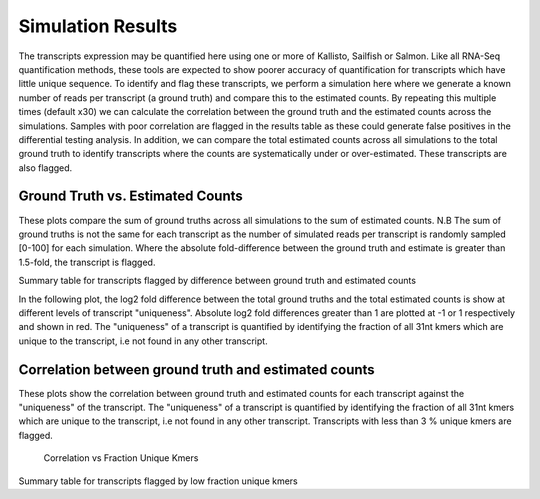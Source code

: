 ==================
Simulation Results
==================

The transcripts expression may be quantified here using one or more of
Kallisto, Sailfish or Salmon.  Like all RNA-Seq quantification
methods, these tools are expected to show poorer accuracy of
quantification for transcripts which have little unique sequence. To
identify and flag these transcripts, we perform a simulation here
where we generate a known number of reads per transcript (a ground
truth) and compare this to the estimated counts. By repeating this
multiple times (default x30) we can calculate the correlation between
the ground truth and the estimated counts across the
simulations. Samples with poor correlation are flagged in the results
table as these could generate false positives in the differential
testing analysis. In addition, we can compare the total estimated
counts across all simulations to the total ground truth to identify
transcripts where the counts are systematically under or
over-estimated. These transcripts are also flagged.


Ground Truth vs. Estimated Counts
=================================

These plots compare the sum of ground truths across all simulations to
the sum of estimated counts. N.B The sum of ground truths is not the
same for each transcript as the number of simulated reads per
transcript is randomly sampled [0-100] for each simulation. Where the
absolute fold-difference between the ground truth and estimate is
greater than 1.5-fold, the transcript is flagged.

.. report:: Simulations.simulationCorrelations
   :groupby: track
   :render: r-ggplot
   :statement: aes(read_count, est_counts) +
	       geom_point(size=1, alpha=0.5,
	       aes(col=abs(as.numeric(as.character(log2diff)))<0.585)) +
	       theme_bw() +
	       theme(
	       axis.text.x=element_text(size=15),
	       axis.text.y=element_text(size=15),
	       axis.title.x=element_text(size=15),
	       axis.title.y=element_text(size=15),
	       legend.title=element_text(size=15),
	       legend.text=element_text(size=15),
	       aspect.ratio=1) +
	       scale_colour_discrete(
	       name="Accuracy", labels=c("Poor", "Good")) +
	       xlab("Ground truth") +
	       ylab("Estimated counts") +
	       geom_abline(col="grey40", size=0.5) +
	       geom_abline(intercept=0, slope=1.5, col="turquoise3",
                           size=0.5, linetype=2) +
	       geom_abline(intercept=0, slope=0.66, col="turquoise3",
                           size=0.5, linetype=2)

    Ground Truth vs. Estimated Counts


Summary table for transcripts flagged by difference between ground
truth and estimated counts

.. report:: Simulations.simulationCorrelationsSummaryFold
   :render: table
   :force:

   Summary table


In the following plot, the log2 fold difference between the total
ground truths and the total estimated counts is show at different
levels of transcript "uniqueness". Absolute log2 fold differences
greater than 1 are plotted at -1 or 1 respectively and shown in
red. The "uniqueness" of a transcript is quantified by identifying the
fraction of all 31nt kmers which are unique to the transcript, i.e not
found in any other transcript.

.. report:: Simulations.simulationCorrelations
   :groupby: track
   :render: r-ggplot
   :statement: aes(as.factor(fraction_bin), as.numeric(as.character(log2diff_thres))) +
	       geom_jitter(alpha=0.3,
                           position=position_jitter(width=0.3, height=0),
			   aes(shape=abs(as.numeric(as.character(log2diff_thres)))==1,
			   size=abs(as.numeric(as.character(log2diff_thres)))==1,
			   colour=abs(as.numeric(as.character(log2diff_thres)))==1)) +
	       scale_size_manual(guide=FALSE, values=c(0.5, 1)) +
 	       scale_shape_discrete(guide=FALSE) + 
	       scale_colour_manual(guide=FALSE, values = c("grey15","red")) + 
	       stat_boxplot(geom ='errorbar', col="chartreuse3") +
	       geom_boxplot(outlier.col=NA, col="chartreuse3") +
	       theme_bw() +
	       theme(axis.title.x=element_text(size=15),
	       axis.text.x=element_text(size=15, angle=90, hjust=1, vjust=0.5),
	       axis.text.y=element_text(size=15),
	       axis.title.y=element_text(size=15),
	       aspect.ratio=1) +
	       scale_x_discrete(breaks=as.factor(seq(0,1,0.1))) + 
	       xlab("Fraction unique kmers") +
	       ylab("Log2 Fold difference (Estimated/Ground Truth)")
	       
   Full plot	   


Correlation between ground truth and estimated counts
=====================================================

These plots show the correlation between ground truth and estimated
counts for each transcript against the "uniqueness" of the
transcript. The "uniqueness" of a transcript is quantified by
identifying the fraction of all 31nt kmers which are unique to the
transcript, i.e not found in any other transcript. Transcripts with
less than 3 % unique kmers are flagged.

    Correlation vs Fraction Unique Kmers

.. report:: Simulations.simulationCorrelations
   :groupby: track
   :render: r-ggplot
   :statement: aes(as.factor(fraction_bin), as.numeric(as.character(cor))) +
	       geom_jitter(size=0.5, alpha=0.3, col="grey15",
                           position=position_jitter(width=0.3,
			   height=0)) +
	       stat_boxplot(geom ='errorbar', col="chartreuse3") +
	       geom_boxplot(outlier.col=NA, col="chartreuse3") +
	       theme_bw() +
	       theme(
	       axis.text.x=element_text(size=15, angle=90, hjust=1, vjust=0.5),
	       axis.title.x=element_text(size=15),
	       axis.text.y=element_text(size=15),
	       axis.title.y=element_text(size=15),
	       aspect.ratio=1) +
	       scale_x_discrete(limits=as.factor(seq(0,0.1,0.01))) + 
	       xlab("Fraction unique kmers") +
	       ylab("Correlation")
	       
   Zoomed plot	       


.. report:: Simulations.simulationCorrelations
   :groupby: track
   :render: r-ggplot
   :statement: aes(as.factor(fraction_bin), as.numeric(as.character(cor))) +
	       geom_jitter(size=1, alpha=0.25, col="grey30",
                           position=position_jitter(width=0.3,
			   height=0)) +
	       stat_boxplot(geom ='errorbar', col="chartreuse3") +
	       geom_boxplot(outlier.col=NA, col="chartreuse3") +
	       theme_bw() +
	       theme(
	       axis.text.x=element_text(size=15, angle=90, hjust=1, vjust=0.5),
	       axis.title.x=element_text(size=15),
	       axis.text.y=element_text(size=15),
	       axis.title.y=element_text(size=15),
	       aspect.ratio=1) +
	       scale_x_discrete(breaks=as.factor(seq(0,1,0.1))) + 
	       xlab("Fraction unique kmers") +
	       ylab("Correlation")

    Full plot


Summary table for transcripts flagged by low fraction unique kmers

.. report:: Simulations.simulationCorrelationsSummaryKmers
   :render: table
   :force:

   Summary table
